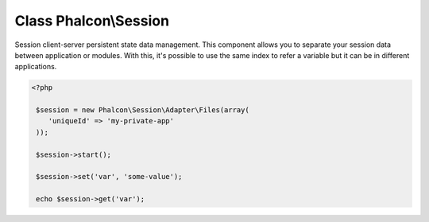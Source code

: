 Class **Phalcon\\Session**
==========================

Session client-server persistent state data management. This component allows you to separate your session data between application or modules. With this, it's possible to use the same index to refer a variable but it can be in different applications.  

.. code-block:: php

    <?php

     $session = new Phalcon\Session\Adapter\Files(array(
        'uniqueId' => 'my-private-app'
     ));
    
     $session->start();
    
     $session->set('var', 'some-value');
    
     echo $session->get('var');



